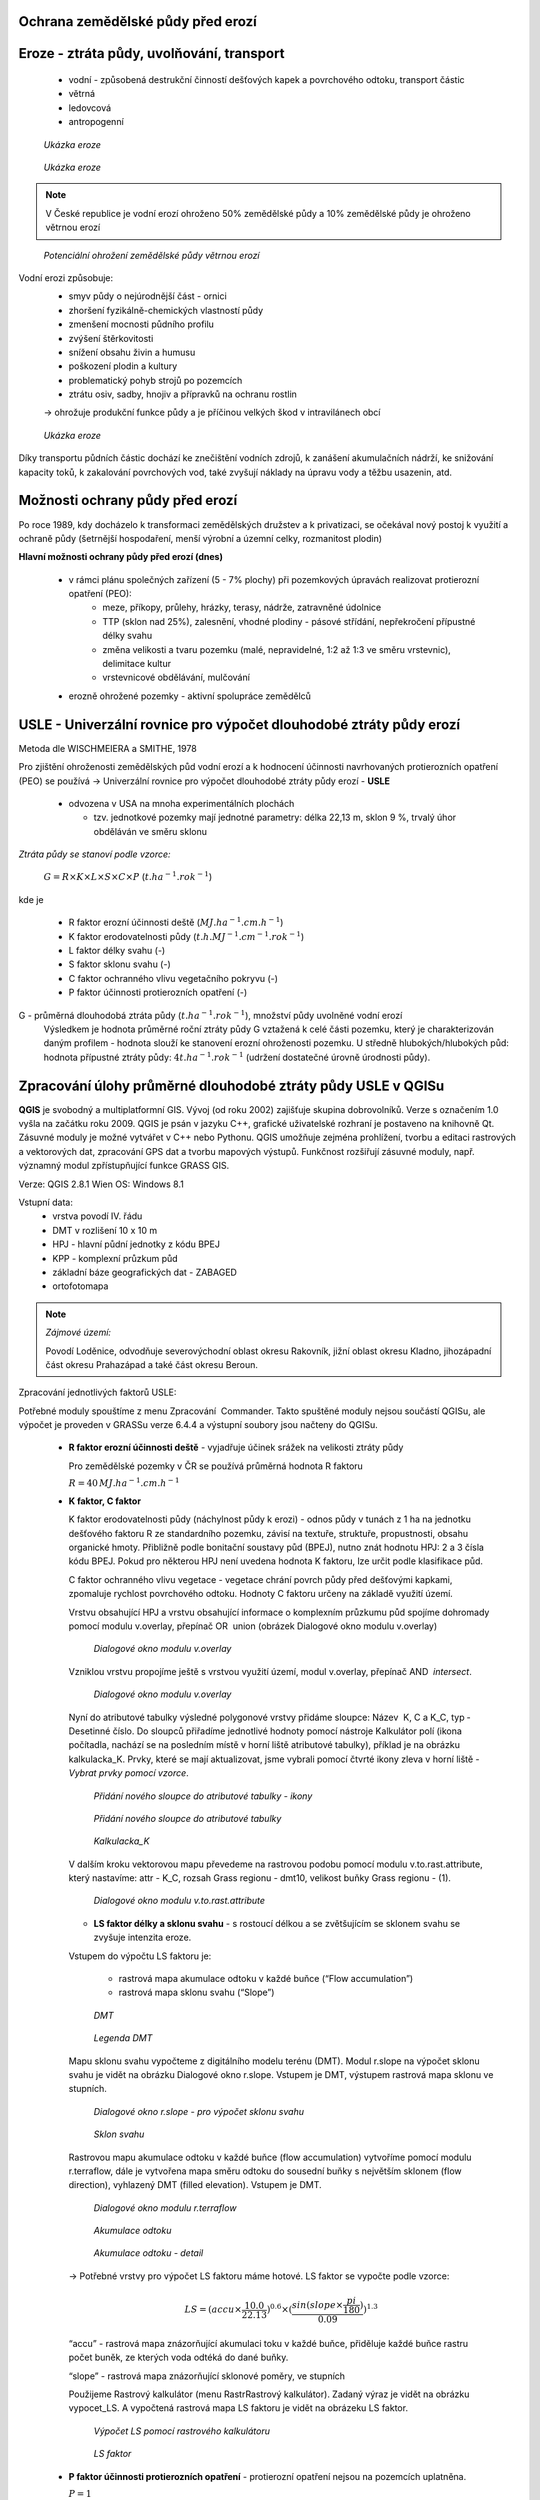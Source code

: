 Ochrana zemědělské půdy před erozí
--------------------------------------
Eroze - ztráta půdy, uvolňování, transport 
----------------------------------------
	*	vodní - způsobená destrukční činností dešťových kapek a povrchového 
		odtoku, transport částic
	*	větrná
	*	ledovcová
	*	antropogenní
	
.. figure:: images/cukrovka-eroze.png
  
   *Ukázka eroze*  
   
.. figure:: images/eroze-Cechtice.png
  
   *Ukázka eroze*


.. note:: 	V České republice je vodní erozí ohroženo 50% zemědělské půdy a 10% zemědělské půdy je ohroženo větrnou erozí
.. figure:: images/eroze_pudy_vetrna.png

	*Potenciální ohrožení zemědělské půdy větrnou erozí*

Vodní erozi způsobuje:
	*	smyv půdy o nejúrodnější část - ornici
	*	zhoršení fyzikálně-chemických vlastností půdy
	*	zmenšení mocnosti půdního profilu
	*	zvýšení štěrkovitosti
	*	snížení obsahu živin a humusu
	*	poškození plodin a kultury
	*	problematický pohyb strojů po pozemcích
	*	ztrátu osiv, sadby, hnojiv a přípravků na ochranu rostlin

	→ ohrožuje produkční funkce půdy a je příčinou velkých škod v intravilánech obcí

.. figure:: images/kukurice-eroze.png
  
   *Ukázka eroze*
   
Díky transportu půdních částic dochází ke znečištění vodních zdrojů, 
k zanášení akumulačních nádrží, ke snižování kapacity toků, k zakalování povrchových vod, 
také zvyšují náklady na úpravu vody a těžbu usazenin, atd.
 	
Možnosti ochrany půdy před erozí
-----------------------------------
Po roce 1989, kdy docházelo k transformaci zemědělských družstev a k privatizaci, 
se očekával nový postoj k využití a ochraně půdy (šetrnější hospodaření, menší výrobní a územní celky,
rozmanitost plodin) 

**Hlavní možnosti ochrany půdy před erozí (dnes)**

	*	v rámci plánu společných zařízení (5 - 7% plochy) při pozemkových úpravách realizovat protierozní opatření (PEO):
				*	meze, příkopy, průlehy, hrázky, terasy, nádrže, zatravněné údolnice
				*	TTP (sklon nad 25%), zalesnění, vhodné plodiny - pásové střídání, nepřekročení přípustné délky svahu
				*	změna velikosti a tvaru pozemku (malé, nepravidelné, 1:2 až 1:3 ve směru vrstevnic), delimitace kultur
				*	vrstevnicové obdělávání, mulčování

	*	erozně ohrožené pozemky - aktivní spolupráce zemědělců
	
USLE - Univerzální rovnice pro výpočet dlouhodobé ztráty půdy erozí 
-------------------------------------------------------------------
Metoda dle WISCHMEIERA a SMITHE, 1978

Pro zjištění ohroženosti zemědělských půd vodní erozí a k hodnocení účinnosti navrhovaných protierozních opatření (PEO) se používá 
→ Univerzální rovnice pro výpočet dlouhodobé ztráty půdy erozí - **USLE**
	*	odvozena v USA na mnoha experimentálních plochách
	
		- tzv. jednotkové pozemky mají jednotné parametry: délka 22,13 m, sklon 9 %, trvalý úhor obděláván ve směru sklonu


*Ztráta půdy se stanoví podle vzorce:*

		:math:`G = R \times K \times L \times S \times C \times P`	 	 (:math:`t.ha^{-1} . rok^{-1}`)
   
kde je

	*	R faktor erozní účinnosti deště (:math:`MJ.ha^{-1} .cm.h^{-1}`)
	*	K faktor erodovatelnosti půdy (:math:`t.h.MJ^{-1} .cm^{-1} .rok^{-1}`)
	*	L	faktor délky svahu (-)
	*	S	faktor sklonu svahu (-)
	*	C 	faktor ochranného vlivu vegetačního pokryvu (-)
	*	P	faktor účinnosti protierozních opatření (-)
 
G - průměrná dlouhodobá ztráta půdy (:math:`t.ha^{-1} . rok^{-1}`), množství půdy uvolněné vodní erozí
	Výsledkem je hodnota průměrné roční ztráty půdy G vztažená k celé části pozemku, který je charakterizován daným profilem - hodnota slouží ke stanovení erozní ohroženosti pozemku.
	U středně hlubokých/hlubokých půd: hodnota přípustné ztráty půdy: :math:`4t.ha^{-1} . rok^{-1}` (udržení dostatečné úrovně úrodnosti půdy).
	
Zpracování úlohy průměrné dlouhodobé ztráty půdy USLE v QGISu
--------------------------------------------------------
**QGIS** je svobodný a multiplatformní GIS. Vývoj (od roku 2002) zajišťuje skupina dobrovolníků. 
Verze s označením 1.0 vyšla na začátku roku 2009. QGIS je psán v jazyku C++, grafické uživatelské rozhraní 
je postaveno na knihovně Qt. Zásuvné moduly je možné vytvářet v C++ nebo Pythonu. QGIS umožňuje zejména prohlížení, 
tvorbu a editaci rastrových a vektorových dat, zpracování GPS dat a tvorbu mapových výstupů. Funkčnost rozšiřují zásuvné moduly, 
např. významný modul zpřístupňující funkce GRASS GIS.

Verze: QGIS 2.8.1 Wien
OS: Windows 8.1

Vstupní data:
	*	vrstva povodí IV. řádu
	*	DMT v rozlišení 10 x 10 m
	*	HPJ - hlavní půdní jednotky z kódu BPEJ
	*	KPP - komplexní průzkum půd
	*	základní báze geografických dat - ZABAGED
	*	ortofotomapa
	
.. note:: *Zájmové území:*

			Povodí Loděnice, odvodňuje severo­východní oblast okresu Rakovník, jižní oblast 
			okresu Kladno, jiho­západní část okresu Praha­západ a také část okresu Beroun.

Zpracování jednotlivých faktorů USLE:

Potřebné moduly spouštíme z menu Zpracování ­ Commander. Takto spuštěné moduly nejsou součástí QGISu, ale výpočet je proveden v GRASSu verze 6.4.4 a výstupní soubory jsou načteny do QGISu. 

	*	**R faktor erozní účinnosti deště** - vyjadřuje účinek srážek na velikosti ztráty půdy
		
		Pro zemědělské pozemky v ČR se používá průměrná hodnota R faktoru 
		
		:math:`R = 40 \, MJ.ha^{-1} .cm.h^{-1}`
	*	**K faktor, C faktor**
	
		K faktor erodovatelnosti půdy (náchylnost půdy k erozi) - odnos půdy v tunách z 1 ha na jednotku dešťového faktoru R ze standardního pozemku, závisí na textuře, struktuře, propustnosti, obsahu organické hmoty.
		Přibližně podle bonitační soustavy půd (BPEJ), nutno znát hodnotu HPJ: 2 a 3 čísla kódu BPEJ. Pokud pro některou HPJ není uvedena hodnota K faktoru, lze určit podle klasifikace půd.
		
		C faktor ochranného vlivu vegetace - vegetace chrání povrch půdy před dešťovými kapkami, zpomaluje rychlost povrchového odtoku.
		Hodnoty C faktoru určeny na základě využití území.
		
		Vrstvu obsahující HPJ a vrstvu obsahující informace o komplexním průzkumu půd spojíme dohromady pomocí modulu v.overlay, přepínač OR ­ union (obrázek Dialogové okno modulu v.overlay)
		
		.. figure:: images/v_overlay.png
			 :class: large
							
			 *Dialogové okno modulu v.overlay* 
		
		Vzniklou vrstvu propojíme ještě s vrstvou využití území, modul v.overlay, přepínač AND ­ *intersect*.
		
		.. todo:: **PROBLÉM:** modul v.overlay v Qgisu nefunguje → použit ArcGis
		
		.. figure:: images/v_overlay_intersect.png
			 :class: large
							
			 *Dialogové okno modulu v.overlay* 
		
		Nyní do atributové tabulky výsledné polygonové vrstvy přidáme sloupce: Název ­ K, C a K_C, typ ­ Desetinné číslo. 
		Do sloupců přiřadíme jednotlivé hodnoty pomocí nástroje Kalkulátor polí (ikona počítadla, nachází se na posledním místě v horní liště atributové tabulky),
		příklad je na obrázku kalkulacka_K. Prvky, které se mají aktualizovat, jsme vybrali pomocí čtvrté ikony zleva v horní liště - *Vybrat prvky pomocí vzorce*.
		
		.. figure:: images/novy_sloupec.png
			 :class: large
							
			 *Přidání nového sloupce do atributové tabulky - ikony* 
		
		.. figure:: images/add_column.png
			 :class: large
							
			 *Přidání nového sloupce do atributové tabulky* 
		
		.. figure:: images/kalkulacka_K.png
			 :class: large
							
			 *Kalkulacka_K* 
			 
		V dalším kroku vektorovou mapu převedeme na rastrovou podobu pomocí modulu v.to.rast.attribute, 
		který nastavíme: attr - K_C, rozsah Grass regionu - dmt10, velikost buňky Grass regionu - (1). 
		
		.. figure:: images/v_to_rast.png
			 :class: large
							
			 *Dialogové okno modulu v.to.rast.attribute*
		
		.. todo:: **PROBLÉM** ­ vrstvu hpj_kpp_land jsem se podle tohohle modulu snažila převést → vyhodilo chybu s nelze načíst vrstvu
		
		*	**LS faktor délky a sklonu svahu** - s rostoucí délkou a se zvětšujícím se sklonem svahu se zvyšuje intenzita eroze.
		Vstupem do výpočtu LS faktoru je:

			*	rastrová mapa akumulace odtoku v každé buňce (“Flow accumulation”)
			*	rastrová mapa sklonu svahu (“Slope”)

		.. figure:: images/dmt10.png
  
			*DMT*	

		.. figure:: images/dmt_legenda.png
			:class: small
                   
			*Legenda DMT*  
   
			
		Mapu sklonu svahu vypočteme z digitálního modelu terénu (DMT). Modul r.slope na výpočet sklonu svahu je vidět na obrázku Dialogové okno r.slope. 
		Vstupem je DMT, výstupem rastrová mapa sklonu ve stupních. 
			
		.. figure:: images/r_slope.png
			 :class: large
								
			 *Dialogové okno r.slope - pro výpočet sklonu svahu*

		.. figure:: images/rastr_slope.png
 			 :class: large
							 
			 *Sklon svahu*

				
		Rastrovou mapu akumulace odtoku v každé buňce (flow accumulation) vytvoříme pomocí modulu r.terraflow, dále je vytvořena mapa 
		směru odtoku do sousední buňky s největším sklonem (flow direction), vyhlazený DMT (filled elevation). Vstupem je DMT. 

		.. figure:: images/r_terraflow.png
 			 :class: large
							  
			 *Dialogové okno modulu r.terraflow*

		.. figure:: images/accu_cely2.png
			 :class: large
							 
			 *Akumulace odtoku*
				
		.. figure:: images/accu_vyrez.png
			 :class: midle
							  
			 *Akumulace odtoku - detail*

				
		→ Potřebné vrstvy pro výpočet LS faktoru máme hotové. LS faktor se vypočte podle vzorce:
		
		.. math:: 
		
			LS = (accu \times \frac{10.0}{22.13})^{0.6} \times (\frac{sin(slope \times \frac{pi}{180})}{0.09})^{1.3}

		
		“accu” - rastrová mapa znázorňující akumulaci toku v každé buňce, přiděluje každé buňce rastru počet buněk, ze kterých voda odtéká do dané buňky.
		
		“slope” - rastrová mapa znázorňující sklonové poměry, ve stupních
		
		Použijeme Rastrový kalkulátor (menu Rastr­Rastrový kalkulátor). Zadaný výraz je vidět na obrázku vypocet_LS.
		A vypočtená rastrová mapa LS faktoru je vidět na obrázeku LS faktor.
		
		.. figure:: images/vypocet_LS.png
			 :class: large
							 
			 *Výpočet LS pomocí rastrového kalkulátoru*
				
		.. figure:: images/LS_faktor.png
			 :class: midle
							  
			 *LS faktor*

	*	**P faktor účinnosti protierozních opatření** -  protierozní opatření nejsou na pozemcích uplatněna. 
		
		:math:`P = 1`

Nyní známe všechny hodnoty vstupující do výpočtu výsledné ztráty půdy - G. K výpočtu použijeme Rastrový kalkulátor, 
kde mezisebou pronásobíme jednotlivé faktory dle vzorce: 

.. math:: G = R \times K \times L \times S \times C \times P

 

	
Zdroje
----------
* `[1] Metodika ochrany zemědělské půdy <http://fzp.czu.cz/vyzkum/metodiky/Metodika_Ochrana_zemedelske_pudy_pred_erozi.pdf>`_
* `[2] PEO <http://storm.fsv.cvut.cz/on_line/yhmh/YHMH_2011_2_PEO1xx.pdf>`_
* `[3] USLE <http://storm.fsv.cvut.cz/on_line/vhk2/eroze%2006_USLE.pdf>`_
* `[4] Fotografie eroze <http://www.vumop.cz/index.php?p=fotogalerie&site=default&tag_id=>`_
* `[5] Informace o QGISu <https://cs.wikipedia.org/wiki/QGIS>`_
